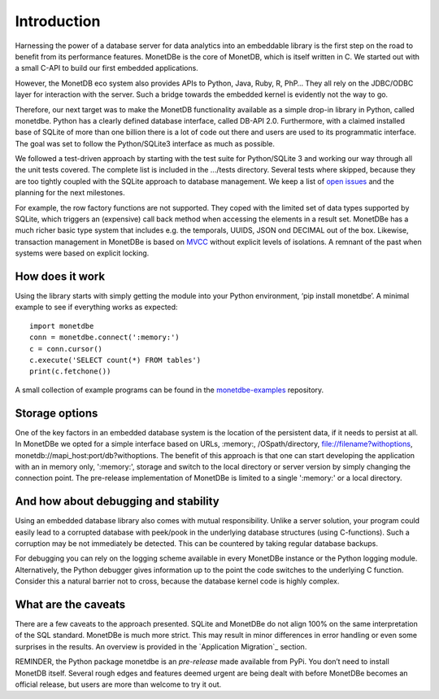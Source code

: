 ============
Introduction
============

Harnessing the power of a database server for data analytics into an embeddable library is the first step on the road to
benefit from its performance features. MonetDBe is the core of MonetDB, which is itself written in C. We started out with
a small C-API to build our first embedded applications.

However, the MonetDB eco system also provides APIs to Python, Java, Ruby, R, PhP… They all rely on the JDBC/ODBC layer
for interaction with the server. Such a bridge towards the embedded kernel is evidently not the way to go.

Therefore, our next target was to make the MonetDB functionality available as a simple drop-in library in Python, called monetdbe.
Python has a clearly defined database interface, called DB-API 2.0. Furthermore, with a claimed installed base of SQLite
of more than one billion there is a lot of code out there and users are used to its programmatic interface. The goal was
set to follow the Python/SQLite3 interface as much as possible.

We followed a test-driven approach by starting with the test suite for Python/SQLite 3 and working our way through all
the unit tests covered. The complete list is included in the .../tests directory. Several tests where skipped, because
they are too tightly coupled with the SQLite approach to database management. We keep a list 
of `open issues <https://github.com/MonetDBSolutions/MonetDBe-Python/issues>`_  and the planning for the next milestones.

For example, the row factory functions are not supported. They coped with the limited set of data types
supported by SQLite, which triggers an (expensive) call back method when accessing the elements in 
a result set. MonetDBe has a much richer basic type system that includes e.g. the temporals, UUIDS, JSON ond DECIMAL out of the box.
Likewise, transaction management in MonetDBe is based on `MVCC <https://www.monetdb.org/blog/optimistic-concurrency-control>`_
without explicit levels of isolations.  A remnant of the past when systems were based on explicit locking.

How does it work
================

Using the library starts with simply getting the module into your Python environment, ‘pip install monetdbe’.
A minimal example to see if everything works as expected::

    import monetdbe
    conn = monetdbe.connect(':memory:')
    c = conn.cursor()
    c.execute('SELECT count(*) FROM tables')
    print(c.fetchone())

A small collection of example programs can be found in the `monetdbe-examples <https://github.com/MonetDBSolutions/monetdbe-examples>`_ repository.

Storage options
===============
One of the key factors in an embedded database system is the location of the persistent data, if it needs to persist at all.  In
MonetDBe we opted for a simple interface based on URLs, :memory:, /OSpath/directory, file://filename?withoptions, monetdb://mapi_host:port/db?withoptions. 
The benefit of this approach is that one can start developing the application with an in memory only, ':memory:', storage and switch to
the local directory or server version by simply changing the connection point.
The pre-release implementation of MonetDBe is limited to a single ':memory:' or a local directory.


And how about debugging and stability
=====================================

Using an embedded database library also comes with mutual responsibility. Unlike a server solution, your program could 
easily lead to a corrupted database with peek/pook in the underlying database structures (using C-functions).
Such a corruption may be not immediately be detected. This can be countered by taking regular database backups.

For debugging you can rely on the logging scheme available in every MonetDBe instance or the Python logging module.
Alternatively, the Python debugger gives information up to the point the code switches to the underlying C function.
Consider this a natural barrier not to cross, because the database kernel code is highly complex.

What are the caveats
====================

There are a few caveats to the approach presented. SQLite and MonetDBe do not align 100% on the same interpretation of
the SQL standard. MonetDBe is much more strict. This may result in minor differences in error handling or even some surprises
in the results. An overview is provided in the `Application Migration`_ section.

REMINDER, the Python package monetdbe is an *pre-release* made available from PyPi. You don’t need to install MonetDB itself.
Several rough edges and features deemed urgent are being dealt with before MonetDBe becomes an official release, 
but users are more than welcome to try it out.
